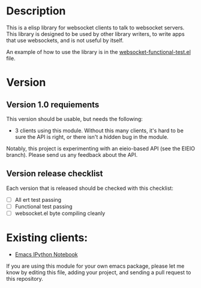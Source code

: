 * Description
This is a elisp library for websocket clients to talk to websocket
servers. This library is designed to be used by other library writers,
to write apps that use websockets, and is not useful by itself.

An example of how to use the library is in the
[[https://github.com/ahyatt/emacs-websocket/blob/master/websocket-functional-test.el][websocket-functional-test.el]] file.

* Version

** Version 1.0 requiements
This version should be usable, but needs the following:

- 3 clients using this module.  Without this many clients, it's hard
  to be sure the API is right, or there isn't a hidden bug in the
  module.

Notably, this project is experimenting with an eieio-based API (see
the EIEIO branch).  Please send us any feedback about the API.

** Version release checklist

Each version that is released should be checked with this checklist:

- [ ] All ert test passing
- [ ] Functional test passing
- [ ] websocket.el byte compiling cleanly

* Existing clients:

- [[https://github.com/tkf/emacs-ipython-notebook][Emacs IPython Notebook]]

If you are using this module for your own emacs package, please let me
know by editing this file, adding your project, and sending a pull
request to this repository.

